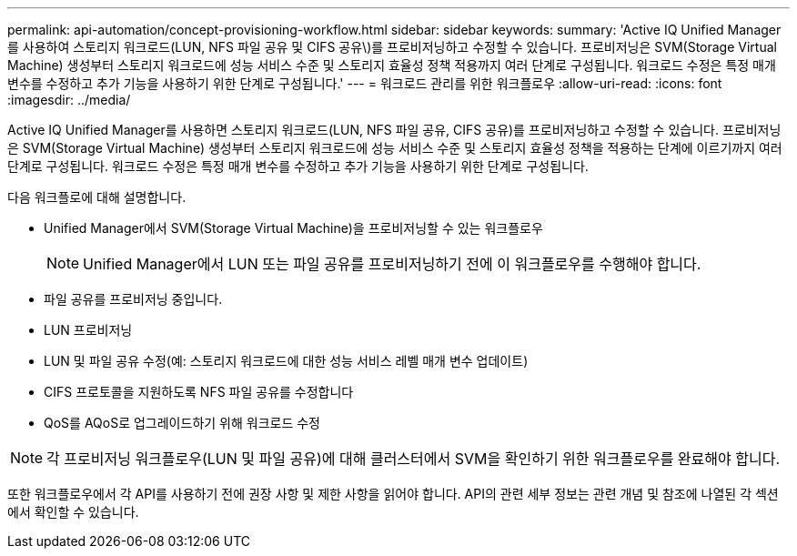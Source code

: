 ---
permalink: api-automation/concept-provisioning-workflow.html 
sidebar: sidebar 
keywords:  
summary: 'Active IQ Unified Manager를 사용하여 스토리지 워크로드(LUN, NFS 파일 공유 및 CIFS 공유\)를 프로비저닝하고 수정할 수 있습니다. 프로비저닝은 SVM(Storage Virtual Machine) 생성부터 스토리지 워크로드에 성능 서비스 수준 및 스토리지 효율성 정책 적용까지 여러 단계로 구성됩니다. 워크로드 수정은 특정 매개 변수를 수정하고 추가 기능을 사용하기 위한 단계로 구성됩니다.' 
---
= 워크로드 관리를 위한 워크플로우
:allow-uri-read: 
:icons: font
:imagesdir: ../media/


[role="lead"]
Active IQ Unified Manager를 사용하면 스토리지 워크로드(LUN, NFS 파일 공유, CIFS 공유)를 프로비저닝하고 수정할 수 있습니다. 프로비저닝은 SVM(Storage Virtual Machine) 생성부터 스토리지 워크로드에 성능 서비스 수준 및 스토리지 효율성 정책을 적용하는 단계에 이르기까지 여러 단계로 구성됩니다. 워크로드 수정은 특정 매개 변수를 수정하고 추가 기능을 사용하기 위한 단계로 구성됩니다.

다음 워크플로에 대해 설명합니다.

* Unified Manager에서 SVM(Storage Virtual Machine)을 프로비저닝할 수 있는 워크플로우
+
[NOTE]
====
Unified Manager에서 LUN 또는 파일 공유를 프로비저닝하기 전에 이 워크플로우를 수행해야 합니다.

====
* 파일 공유를 프로비저닝 중입니다.
* LUN 프로비저닝
* LUN 및 파일 공유 수정(예: 스토리지 워크로드에 대한 성능 서비스 레벨 매개 변수 업데이트)
* CIFS 프로토콜을 지원하도록 NFS 파일 공유를 수정합니다
* QoS를 AQoS로 업그레이드하기 위해 워크로드 수정


[NOTE]
====
각 프로비저닝 워크플로우(LUN 및 파일 공유)에 대해 클러스터에서 SVM을 확인하기 위한 워크플로우를 완료해야 합니다.

====
또한 워크플로우에서 각 API를 사용하기 전에 권장 사항 및 제한 사항을 읽어야 합니다. API의 관련 세부 정보는 관련 개념 및 참조에 나열된 각 섹션에서 확인할 수 있습니다.
